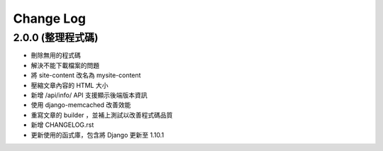 Change Log
##########

2.0.0 (整理程式碼)
=============

* 刪除無用的程式碼
* 解決不能下載檔案的問題
* 將 site-content 改名為 mysite-content
* 壓縮文章內容的 HTML 大小
* 新增 /api/info/ API 支援顯示後端版本資訊
* 使用 django-memcached 改善效能
* 重寫文章的 builder ，並補上測試以改善程式碼品質
* 新增 CHANGELOG.rst
* 更新使用的函式庫，包含將 Django 更新至 1.10.1
